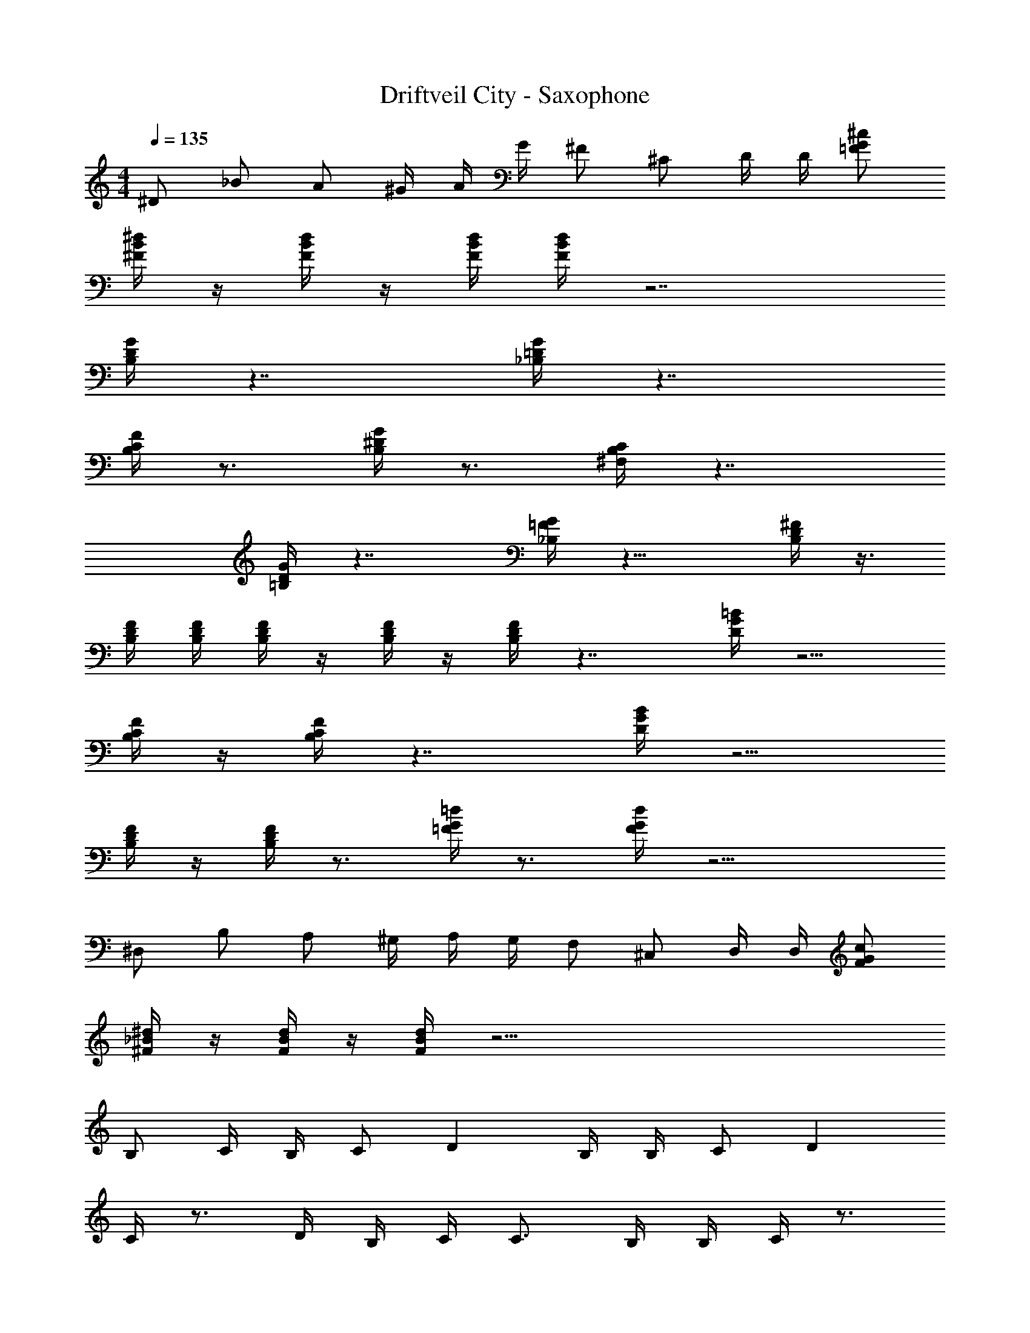 X: 1
T: Driftveil City - Saxophone
Z: ABC Generated by Starbound Composer v0.8.7
L: 1/4
M: 4/4
Q: 1/4=135
K: C
^D/ _B/ A/ [z/6^G/4] [z/6A/4] [z/6G/4] ^F/ ^C/ D/4 D/4 [^c/G/=F/] 
[^d/4^F/4B/4] z/4 [d/4F/4B/4] z/4 [d/4B/4F/4] [d/4B/4F/4] z7/ 
[G/4D/4B,/4] z7/4 [G/4=D/4_B,/4] z7/4 
[F/4C/4B,/4] z3/4 [G/4^D/4B,/4] z3/4 [C/4B,/4^F,/4] z7/4 
[G/4D/4=B,/4] z7/4 [G/4=F/4_B,/4] z13/8 [^F/4D/4B,/4] z3/8 
[D/4F/4B,/4] [D/4B,/4F/4] [F/4D/4B,/4] z/4 [F/4D/4B,/4] z/4 [F/4D/4B,/4] z7/4 [=B/4G/4D/4] z5/4 
[F/4C/4B,/4] z/4 [F/4C/4B,/4] z7/4 [B/4G/4D/4] z5/4 
[F/4D/4B,/4] z/4 [F/4D/4B,/4] z3/4 [=d/4G/4=F/4] z3/4 [d/4G/4F/4] z11/4 
^D,/ B,/ A,/ [z/6^G,/4] [z/6A,/4] [z/6G,/4] F,/ ^C,/ D,/4 D,/4 [c/G/F/] 
[^d/4_B/4^F/4] z/4 [d/4B/4F/4] z/4 [d/4B/4F/4] z63/4 
B,/ C/4 B,/4 C/ D B,/4 B,/4 C/ D 
C/4 z3/4 D/4 B,/4 C/4 C3/4 B,/4 B,/4 C/4 z3/4 
C/4 C/4 B,/ C D/4 C/4 =B,3/4 _B,/4 =B,/ 
C/ _B, D3/ =F/ =C/4 F3/4 
F/4 F/4 D/ F/4 A/ F/4 [B/4=D/4] z/4 [B/4D/4] z/4 [B/4D/4] z11/4 
^D/ B/ A/ [z/6G/4] [z17/96A11/42] [z5/32G/4] ^F/ ^C/ D/4 D/4 [c/G/=F/] 
[d/4B/4^F/4] [d/4B/4F/4] z/4 [=d/4A/4=F/4] [d/4A/4F/4] z/4 [c/4G/4E/4] [c/4G/4E/4] z/4 [=c/4=G/4D/4] [c/4G/4D/4] z/4 [=B3/4^F3/4=D3/4] z/4 
D,/ B,/ A,/ [z5/28G,/4] [z37/224A,/4] [z5/32G,/4] F,/ C,/ D,/4 D,/4 [^c/^G/=F/] 
[^d/4^F/4_B/4] z/4 [d/4F/4B/4] z/4 [d/4B/4F/4] [d/4B/4F/4] z7/ 
[G/4^D/4=B,/4] z7/4 [G/4=D/4_B,/4] z7/4 
[F/4C/4B,/4] z3/4 [G/4^D/4B,/4] z3/4 [C/4B,/4F,/4] z7/4 
[G/4D/4=B,/4] z7/4 [G/4=F/4_B,/4] z3/ [^F/4D/4B,/4] z/ 
[D/4F/4B,/4] [D/4F/4B,/4] [B,/4D/4F/4] z/4 [F/4D/4B,/4] z/4 [F/4D/4B,/4] z7/4 [=B/4G/4D/4] z5/4 
[F/4C/4B,/4] z/4 [F/4C/4B,/4] z7/4 [B/4G/4D/4] z5/4 
[F/4D/4B,/4] z/4 [F/4D/4B,/4] z3/4 [=d/4G/4=F/4] z3/4 [d/4G/4F/4] z11/4 
D,/ B,/ A,/ [z5/28G,/4] [z37/224A,/4] [z5/32G,/4] F,/ C,/ D,/4 D,/4 [c/G/F/] 
[^d/4_B/4^F/4] z/4 [d/4B/4F/4] z/4 [d/4B/4F/4] z63/4 
B,/ C/4 B,/4 C/ D B,/4 B,/4 C/ D 
C/4 z3/4 D/4 B,/4 C/4 C3/4 B,/4 B,/4 C/4 z3/4 
C/4 C/4 B,/ C D/4 C/4 =B,3/4 _B,/4 =B,/ 
C/ _B, D3/ =F/ =C/4 F3/4 
F/4 F/4 D/ F/4 A/ F/4 [B/4=D/4] z/4 [B/4D/4] z/4 [B/4D/4] z11/4 
^D/ B/ A/ [z5/28G/4] [z37/224A/4] [z3/16G41/160] ^F/ ^C/ D71/288 D73/288 [c/G/=F/] 
[d71/288B71/288^F71/288] [d73/288B73/288F73/288] z71/288 [=d73/288A73/288=F73/288] [d71/288A71/288F71/288] z73/288 [c71/288G71/288E71/288] [c73/288G73/288E73/288] z71/288 [=c73/288=G73/288D73/288] [c71/288G71/288D71/288] z73/288 [=B215/288^F215/288=D215/288] z73/288 
[^D/D,/] [_B/B,/] [A/A,/] [z33/224^G71/288G,71/288] [z6/35A29/112A,29/112] [z29/160G/4G,/4] [F/F,/] [C/C,/] [D71/288D,71/288] [D73/288D,73/288] [^c/G/=F/] 
[^d71/288^F71/288B71/288] z73/288 [d71/288F71/288B71/288] z73/288 [d71/288B71/288F71/288] [d73/288B73/288F73/288] z7/ 
[G71/288D71/288=B,71/288] z505/288 [G71/288=D71/288_B,71/288] z505/288 
[F71/288C71/288B,71/288] z217/288 [G71/288^D71/288B,71/288] z217/288 [C71/288B,71/288F,71/288] z505/288 
[G71/288D71/288=B,71/288] z505/288 [G71/288=F71/288_B,71/288] z407/252 [^F/4D/4B,/4] z87/224 
[D71/288F71/288B,71/288] [D73/288B,73/288F73/288] [F71/288D71/288B,71/288] z73/288 [F71/288D71/288B,71/288] z73/288 [F71/288D71/288B,71/288] z505/288 [=B71/288G71/288D71/288] z361/288 
[F71/288C71/288B,71/288] z73/288 [F71/288C71/288B,71/288] z505/288 [B71/288G71/288D71/288] z361/288 
[F71/288D71/288B,71/288] z73/288 [F71/288D71/288B,71/288] z217/288 [=d71/288G71/288=F71/288] z217/288 [d71/288G71/288F71/288] z793/288 
D,/ B,/ A,/ [z5/32G,71/288] [z13/80A,/4] [z29/160G,9/35] F,/ C,/ D,71/288 D,73/288 [c/G/F/] 
[^d71/288_B71/288^F71/288] z73/288 [d71/288B71/288F71/288] z73/288 [d71/288B71/288F71/288] z4537/288 
B,/ C71/288 B,73/288 C/ D B,71/288 B,73/288 C/ D 
C71/288 z217/288 D71/288 B,73/288 C71/288 C217/288 B,71/288 B,73/288 C71/288 z217/288 
C71/288 C73/288 B,/ C D71/288 C73/288 =B,215/288 _B,73/288 =B,/ 
C/ _B, D3/ =F/ =C71/288 F217/288 
F71/288 F73/288 D/ F71/288 A/ F73/288 [B71/288=D71/288] z73/288 [B71/288D71/288] z73/288 [B71/288D71/288] z793/288 
^D/ B/ A/ [z5/32G71/288] [z19/112A/4] [z39/224G/4] ^F/ ^C/ D71/288 D73/288 [c/G/=F/] 
[d71/288B71/288^F71/288] [d73/288B73/288F73/288] z71/288 [=d73/288A73/288=F73/288] [d71/288A71/288F71/288] z73/288 [c71/288G71/288E71/288] [c73/288G73/288E73/288] z71/288 [=c73/288=G73/288D73/288] [c71/288G71/288D71/288] z73/288 [=B215/288^F215/288=D215/288] z73/288 
D,/ B,/ A,/ [z5/32G,71/288] [z19/112A,37/144] [z39/224G,16/63] F,/ C,/ D,71/288 D,73/288 [^c/^G/=F/] 
[^d71/288^F71/288_B71/288] z73/288 [d71/288F71/288B71/288] z73/288 [d71/288B71/288F71/288] [d73/288B73/288F73/288] z7/ 
[G71/288^D71/288=B,71/288] z505/288 [G71/288=D71/288_B,71/288] z505/288 
[F71/288C71/288B,71/288] z217/288 [G71/288^D71/288B,71/288] z217/288 [C71/288B,71/288F,71/288] z505/288 
[G71/288D71/288=B,71/288] z505/288 [G71/288=F71/288_B,71/288] z3/ [^F73/288D73/288B,73/288] z/ 
[D71/288F71/288B,71/288] [D73/288F73/288B,73/288] [B,71/288D71/288F71/288] z73/288 [F71/288D71/288B,71/288] z73/288 [F71/288D71/288B,71/288] z505/288 [=B71/288G71/288D71/288] z361/288 
[F71/288C71/288B,71/288] z73/288 [F71/288C71/288B,71/288] z505/288 [B71/288G71/288D71/288] z361/288 
[F71/288D71/288B,71/288] z73/288 [F71/288D71/288B,71/288] z217/288 [=d71/288G71/288=F71/288] z217/288 [d71/288G71/288F71/288] z793/288 
D,/ B,/ A,/ [z5/32G,71/288] [z19/112A,37/144] [z39/224G,16/63] F,/ C,/ D,71/288 D,73/288 [c/G/F/] 
[^d71/288_B71/288^F71/288] z73/288 [d71/288B71/288F71/288] z73/288 [d71/288B71/288F71/288] z4537/288 
B,/ C71/288 B,73/288 C/ D B,71/288 B,73/288 C/ D 
C71/288 z217/288 D71/288 B,73/288 C71/288 C217/288 B,71/288 B,73/288 C71/288 z217/288 
C71/288 C73/288 B,/ C D71/288 C73/288 =B,215/288 _B,73/288 =B,/ 
C/ _B, D3/ =F/ =C71/288 F217/288 
F71/288 F73/288 D/ F71/288 A/ F73/288 [B71/288=D71/288] z73/288 [B71/288D71/288] z73/288 [B71/288D71/288] z793/288 
^D/ B/ A/ [z27/160G71/288] [z11/70A/4] [z39/224G16/63] ^F/ ^C/ D/4 D/4 [c/G/=F/] 
[d/4B/4^F/4] [d/4B/4F/4] z/4 [=d/4A/4=F/4] [d/4A/4F/4] z/4 [c/4G/4E/4] [c/4G/4E/4] z/4 [=c/4=G/4D/4] [c/4G/4D/4] z/4 [=B3/4^F3/4=D3/4] z/4 
D,/ B,/ A,/ [z27/160G,/4] [z11/70A,/4] [z5/28G,16/63] F,/ C,/ D,/4 D,/4 [^c/^G/=F/] 
[^d/4_B/4^F/4] z/4 [d/4B/4F/4] z/4 [d/4B/4F/4] 
